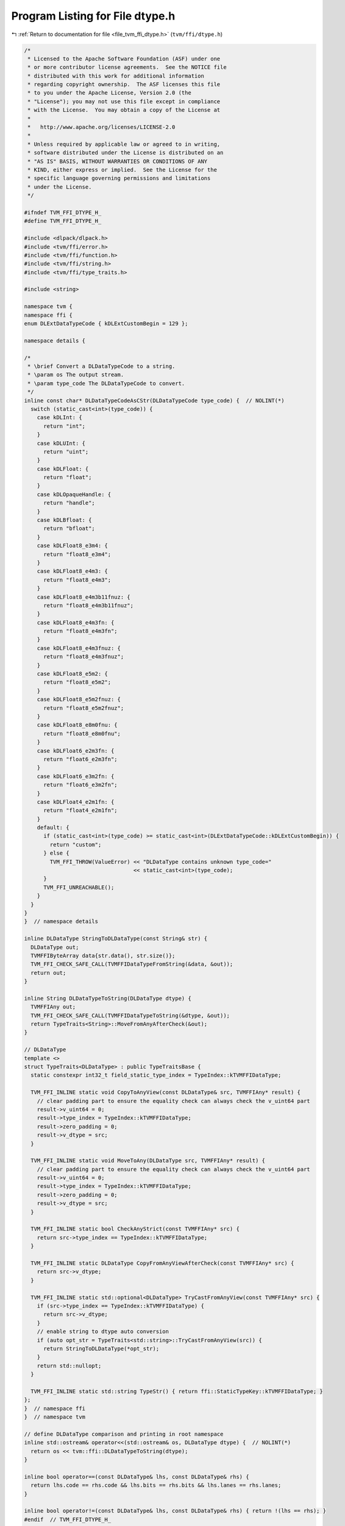 
.. _program_listing_file_tvm_ffi_dtype.h:

Program Listing for File dtype.h
================================

|exhale_lsh| :ref:`Return to documentation for file <file_tvm_ffi_dtype.h>` (``tvm/ffi/dtype.h``)

.. |exhale_lsh| unicode:: U+021B0 .. UPWARDS ARROW WITH TIP LEFTWARDS

.. code-block:: cpp

   /*
    * Licensed to the Apache Software Foundation (ASF) under one
    * or more contributor license agreements.  See the NOTICE file
    * distributed with this work for additional information
    * regarding copyright ownership.  The ASF licenses this file
    * to you under the Apache License, Version 2.0 (the
    * "License"); you may not use this file except in compliance
    * with the License.  You may obtain a copy of the License at
    *
    *   http://www.apache.org/licenses/LICENSE-2.0
    *
    * Unless required by applicable law or agreed to in writing,
    * software distributed under the License is distributed on an
    * "AS IS" BASIS, WITHOUT WARRANTIES OR CONDITIONS OF ANY
    * KIND, either express or implied.  See the License for the
    * specific language governing permissions and limitations
    * under the License.
    */
   
   #ifndef TVM_FFI_DTYPE_H_
   #define TVM_FFI_DTYPE_H_
   
   #include <dlpack/dlpack.h>
   #include <tvm/ffi/error.h>
   #include <tvm/ffi/function.h>
   #include <tvm/ffi/string.h>
   #include <tvm/ffi/type_traits.h>
   
   #include <string>
   
   namespace tvm {
   namespace ffi {
   enum DLExtDataTypeCode { kDLExtCustomBegin = 129 };
   
   namespace details {
   
   /*
    * \brief Convert a DLDataTypeCode to a string.
    * \param os The output stream.
    * \param type_code The DLDataTypeCode to convert.
    */
   inline const char* DLDataTypeCodeAsCStr(DLDataTypeCode type_code) {  // NOLINT(*)
     switch (static_cast<int>(type_code)) {
       case kDLInt: {
         return "int";
       }
       case kDLUInt: {
         return "uint";
       }
       case kDLFloat: {
         return "float";
       }
       case kDLOpaqueHandle: {
         return "handle";
       }
       case kDLBfloat: {
         return "bfloat";
       }
       case kDLFloat8_e3m4: {
         return "float8_e3m4";
       }
       case kDLFloat8_e4m3: {
         return "float8_e4m3";
       }
       case kDLFloat8_e4m3b11fnuz: {
         return "float8_e4m3b11fnuz";
       }
       case kDLFloat8_e4m3fn: {
         return "float8_e4m3fn";
       }
       case kDLFloat8_e4m3fnuz: {
         return "float8_e4m3fnuz";
       }
       case kDLFloat8_e5m2: {
         return "float8_e5m2";
       }
       case kDLFloat8_e5m2fnuz: {
         return "float8_e5m2fnuz";
       }
       case kDLFloat8_e8m0fnu: {
         return "float8_e8m0fnu";
       }
       case kDLFloat6_e2m3fn: {
         return "float6_e2m3fn";
       }
       case kDLFloat6_e3m2fn: {
         return "float6_e3m2fn";
       }
       case kDLFloat4_e2m1fn: {
         return "float4_e2m1fn";
       }
       default: {
         if (static_cast<int>(type_code) >= static_cast<int>(DLExtDataTypeCode::kDLExtCustomBegin)) {
           return "custom";
         } else {
           TVM_FFI_THROW(ValueError) << "DLDataType contains unknown type_code="
                                     << static_cast<int>(type_code);
         }
         TVM_FFI_UNREACHABLE();
       }
     }
   }
   }  // namespace details
   
   inline DLDataType StringToDLDataType(const String& str) {
     DLDataType out;
     TVMFFIByteArray data{str.data(), str.size()};
     TVM_FFI_CHECK_SAFE_CALL(TVMFFIDataTypeFromString(&data, &out));
     return out;
   }
   
   inline String DLDataTypeToString(DLDataType dtype) {
     TVMFFIAny out;
     TVM_FFI_CHECK_SAFE_CALL(TVMFFIDataTypeToString(&dtype, &out));
     return TypeTraits<String>::MoveFromAnyAfterCheck(&out);
   }
   
   // DLDataType
   template <>
   struct TypeTraits<DLDataType> : public TypeTraitsBase {
     static constexpr int32_t field_static_type_index = TypeIndex::kTVMFFIDataType;
   
     TVM_FFI_INLINE static void CopyToAnyView(const DLDataType& src, TVMFFIAny* result) {
       // clear padding part to ensure the equality check can always check the v_uint64 part
       result->v_uint64 = 0;
       result->type_index = TypeIndex::kTVMFFIDataType;
       result->zero_padding = 0;
       result->v_dtype = src;
     }
   
     TVM_FFI_INLINE static void MoveToAny(DLDataType src, TVMFFIAny* result) {
       // clear padding part to ensure the equality check can always check the v_uint64 part
       result->v_uint64 = 0;
       result->type_index = TypeIndex::kTVMFFIDataType;
       result->zero_padding = 0;
       result->v_dtype = src;
     }
   
     TVM_FFI_INLINE static bool CheckAnyStrict(const TVMFFIAny* src) {
       return src->type_index == TypeIndex::kTVMFFIDataType;
     }
   
     TVM_FFI_INLINE static DLDataType CopyFromAnyViewAfterCheck(const TVMFFIAny* src) {
       return src->v_dtype;
     }
   
     TVM_FFI_INLINE static std::optional<DLDataType> TryCastFromAnyView(const TVMFFIAny* src) {
       if (src->type_index == TypeIndex::kTVMFFIDataType) {
         return src->v_dtype;
       }
       // enable string to dtype auto conversion
       if (auto opt_str = TypeTraits<std::string>::TryCastFromAnyView(src)) {
         return StringToDLDataType(*opt_str);
       }
       return std::nullopt;
     }
   
     TVM_FFI_INLINE static std::string TypeStr() { return ffi::StaticTypeKey::kTVMFFIDataType; }
   };
   }  // namespace ffi
   }  // namespace tvm
   
   // define DLDataType comparison and printing in root namespace
   inline std::ostream& operator<<(std::ostream& os, DLDataType dtype) {  // NOLINT(*)
     return os << tvm::ffi::DLDataTypeToString(dtype);
   }
   
   inline bool operator==(const DLDataType& lhs, const DLDataType& rhs) {
     return lhs.code == rhs.code && lhs.bits == rhs.bits && lhs.lanes == rhs.lanes;
   }
   
   inline bool operator!=(const DLDataType& lhs, const DLDataType& rhs) { return !(lhs == rhs); }
   #endif  // TVM_FFI_DTYPE_H_
